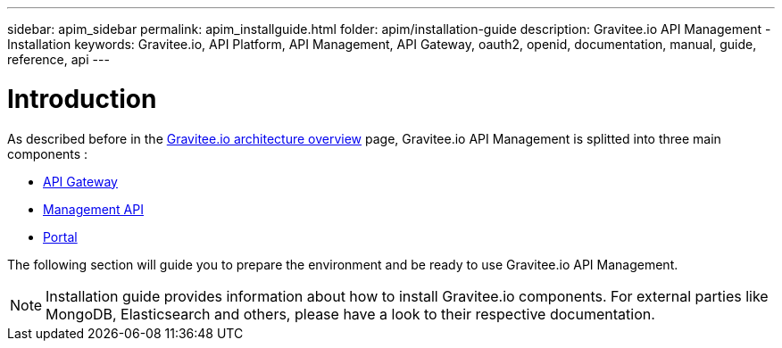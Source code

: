 ---
sidebar: apim_sidebar
permalink: apim_installguide.html
folder: apim/installation-guide
description: Gravitee.io API Management - Installation
keywords: Gravitee.io, API Platform, API Management, API Gateway, oauth2, openid, documentation, manual, guide, reference, api
---

[[gravitee-installation-guide]]
= Introduction

As described before in the link:/apim_overview_architecture.html[Gravitee.io architecture overview] page, Gravitee.io
API Management is splitted into three main components :

* link:/apim_installguide_gateway.html[API Gateway]
* link:/apim_installguide_management_api.html[Management API]
* link:/apim_installguide_portal.html[Portal]

The following section will guide you to prepare the environment and be ready to use Gravitee.io API Management.

NOTE: Installation guide provides information about how to install Gravitee.io components. For external parties like
 MongoDB, Elasticsearch and others, please have a look to their respective documentation.